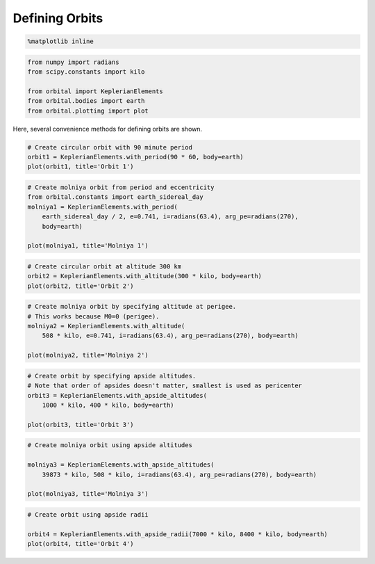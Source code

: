 ***************
Defining Orbits
***************


.. code:: python

    %matplotlib inline
.. code:: python

    from numpy import radians
    from scipy.constants import kilo
    
    from orbital import KeplerianElements
    from orbital.bodies import earth
    from orbital.plotting import plot
Here, several convenience methods for defining orbits are shown.

.. code:: python

    # Create circular orbit with 90 minute period
    orbit1 = KeplerianElements.with_period(90 * 60, body=earth)
    plot(orbit1, title='Orbit 1')


.. image:: output_2_0.png


.. code:: python

    # Create molniya orbit from period and eccentricity
    from orbital.constants import earth_sidereal_day
    molniya1 = KeplerianElements.with_period(
        earth_sidereal_day / 2, e=0.741, i=radians(63.4), arg_pe=radians(270),
        body=earth)
    
    plot(molniya1, title='Molniya 1')


.. image:: output_3_0.png


.. code:: python

    # Create circular orbit at altitude 300 km
    orbit2 = KeplerianElements.with_altitude(300 * kilo, body=earth)
    plot(orbit2, title='Orbit 2')


.. image:: output_4_0.png


.. code:: python

    # Create molniya orbit by specifying altitude at perigee.
    # This works because M0=0 (perigee).
    molniya2 = KeplerianElements.with_altitude(
        508 * kilo, e=0.741, i=radians(63.4), arg_pe=radians(270), body=earth)
    
    plot(molniya2, title='Molniya 2')


.. image:: output_5_0.png


.. code:: python

    # Create orbit by specifying apside altitudes.
    # Note that order of apsides doesn't matter, smallest is used as pericenter
    orbit3 = KeplerianElements.with_apside_altitudes(
        1000 * kilo, 400 * kilo, body=earth)
    
    plot(orbit3, title='Orbit 3')


.. image:: output_6_0.png


.. code:: python

    # Create molniya orbit using apside altitudes
    
    molniya3 = KeplerianElements.with_apside_altitudes(
        39873 * kilo, 508 * kilo, i=radians(63.4), arg_pe=radians(270), body=earth)
    
    plot(molniya3, title='Molniya 3')


.. image:: output_7_0.png


.. code:: python

    # Create orbit using apside radii
    
    orbit4 = KeplerianElements.with_apside_radii(7000 * kilo, 8400 * kilo, body=earth)
    plot(orbit4, title='Orbit 4')


.. image:: output_8_0.png

